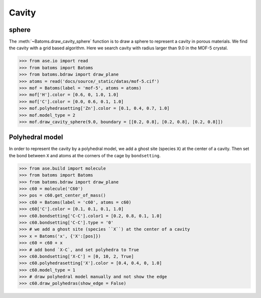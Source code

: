 
============================
Cavity
============================


sphere
-----------

The :meth:`~Batoms.draw_cavity_sphere` function is to draw a sphere to represent a cavity in porous materials. We find the cavity with a grid based algorithm. Here we search cavity with radius larger than 9.0 in the MOF-5 crystal.


>>> from ase.io import read
>>> from batoms import Batoms
>>> from batoms.bdraw import draw_plane
>>> atoms = read('docs/source/_static/datas/mof-5.cif')
>>> mof = Batoms(label = 'mof-5', atoms = atoms)
>>> mof['H'].color = [0.6, 0, 1.0, 1.0]
>>> mof['C'].color = [0.0, 0.6, 0.1, 1.0]
>>> mof.polyhedrasetting['Zn'].color = [0.1, 0.4, 0.7, 1.0]
>>> mof.model_type = 2
>>> mof.draw_cavity_sphere(9.0, boundary = [[0.2, 0.8], [0.2, 0.8], [0.2, 0.8]])


.. image:: ../_static/figs/gallery_cavity.png
   :width: 15cm


Polyhedral model
-----------------
In order to represent the cavity by a polyhedral model, we add a ghost site (species ``X``) at the center of a cavity. Then set the bond between ``X`` and atoms at the corners of the cage by ``bondsetting``.


>>> from ase.build import molecule
>>> from batoms import Batoms
>>> from batoms.bdraw import draw_plane
>>> c60 = molecule('C60')
>>> pos = c60.get_center_of_mass()
>>> c60 = Batoms(label = 'c60', atoms = c60)
>>> c60['C'].color = [0.1, 0.1, 0.1, 1.0]
>>> c60.bondsetting['C-C'].color1 = [0.2, 0.8, 0.1, 1.0]
>>> c60.bondsetting['C-C'].type = '0'
>>> # we add a ghost site (species ``X``) at the center of a cavity
>>> x = Batoms('x', {'X':[pos]})
>>> c60 = c60 + x
>>> # add bond `X-C`, and set polyhedra to True
>>> c60.bondsetting['X-C'] = [0, 10, 2, True]
>>> c60.polyhedrasetting['X'].color = [0.4, 0.4, 0, 1.0]
>>> c60.model_type = 1
>>> # draw polyhedral model manually and not show the edge
>>> c60.draw_polyhedras(show_edge = False)

.. image:: ../_static/figs/gallery_c60.png
   :width: 15cm
